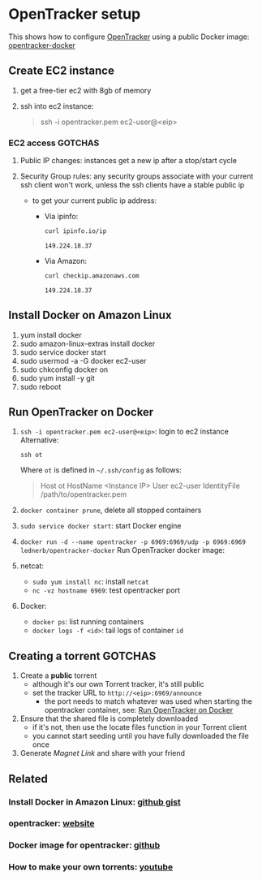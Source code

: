 * OpenTracker setup

  This shows how to configure [[http://erdgeist.org/arts/software/opentracker/][OpenTracker]] using a public Docker image:
  [[https://github.com/Lednerb/opentracker-docker][opentracker-docker]] 


** Create EC2 instance

   1. get a free-tier ec2 with 8gb of memory
   2. ssh into ec2 instance:

      #+begin_quote shell
      ssh -i opentracker.pem ec2-user@<eip>
      #+end_quote
        

*** EC2 access GOTCHAS

    1. Public IP changes: instances get a new ip after a stop/start
       cycle 
    2. Security Group rules: any security groups associate with your
       current ssh client won't work, unless the ssh clients have a
       stable public ip
       
       - to get your current public ip address:

         + Via ipinfo:

           #+begin_src bash
             curl ipinfo.io/ip
           #+end_src
  
           #+RESULTS:
           : 149.224.18.37
  
         + Via Amazon:
           
           #+begin_src bash
             curl checkip.amazonaws.com
           #+end_src
  
           #+RESULTS:
           : 149.224.18.37
         

** Install Docker on Amazon Linux
   
   1. yum install docker
   2. sudo amazon-linux-extras install docker
   3. sudo service docker start
   4. sudo usermod -a -G docker ec2-user
   5. sudo chkconfig docker on
   6. sudo yum install -y git
   7. sudo reboot


** Run OpenTracker on Docker
   :PROPERTIES:
   :ID:       C4CEDA6B-636A-4288-9F28-C6F5CDA8AB42
   :END:

   1. =ssh -i opentracker.pem ec2-user@<eip>=: login to ec2 instance
      Alternative:
      
      #+begin_example
      ssh ot
      #+end_example
      
      Where =ot= is defined in =~/.ssh/config= as follows:
      
      #+begin_quote
      Host ot
      HostName <Instance IP>
      User ec2-user
      IdentityFile /path/to/opentracker.pem
      #+end_quote
       
   2. =docker container prune=, delete all stopped containers
   3. =sudo service docker start=: start Docker engine
   4. =docker run -d --name opentracker -p 6969:6969/udp -p 6969:6969 lednerb/opentracker-docker=
      Run OpenTracker docker image:
   5. netcat:
      - =sudo yum install nc=: install =netcat=
      - =nc -vz hostname 6969=: test opentracker port
   6. Docker:
      - =docker ps=: list running containers
      - =docker logs -f <id>=: tail logs of container =id=


** Creating a torrent GOTCHAS

   1. Create a *public* torrent
      - although it's our own Torrent tracker, it's still public
      - set the tracker URL to =http://<eip>:6969/announce=
        + the port needs to match whatever was used when starting the
          opentracker container, see: [[id:C4CEDA6B-636A-4288-9F28-C6F5CDA8AB42][Run OpenTracker on Docker]]
   2. Ensure that the shared file is completely downloaded
      - if it's not, then use the locate files function in your
        Torrent client
      - you cannot start seeding until you have fully downloaded the
        file once
   3. Generate /Magnet Link/ and share with your friend
        

** Related

*** Install Docker in Amazon Linux: [[https://gist.github.com/npearce/6f3c7826c7499587f00957fee62f8ee9][github gist]]
   
*** opentracker: [[https://erdgeist.org/arts/software/opentracker/][website]]

*** Docker image for opentracker: [[https://github.com/Lednerb/opentracker-docker][github]]

*** How to make your own torrents: [[https://www.youtube.com/watch?v=fHrsx7bbVY8&ab_channel=DeAndreQueary][youtube]]

